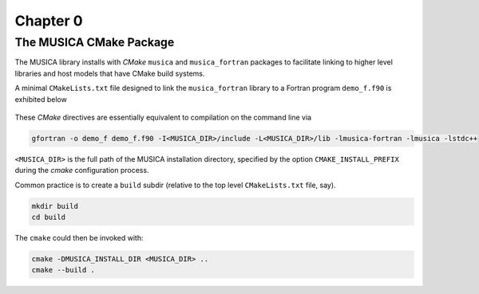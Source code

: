 Chapter 0
=========

The MUSICA CMake Package
------------------------

The MUSICA library installs with `CMake` ``musica`` and ``musica_fortran``
packages to facilitate linking
to higher level libraries and host models that have CMake build systems.

A minimal ``CMakeLists.txt`` file designed to link the ``musica_fortran`` library
to a Fortran program ``demo_f.f90`` is exhibited below

  .. literalinclude:: ../../../tutorial/CMakeLists.txt
    :language: cmake

These `CMake` directives are essentially equivalent to compilation on the command line via

.. code-block:: bash

  gfortran -o demo_f demo_f.f90 -I<MUSICA_DIR>/include -L<MUSICA_DIR>/lib -lmusica-fortran -lmusica -lstdc++

``<MUSICA_DIR>`` is the full path of the MUSICA installation directory,
specified by the option ``CMAKE_INSTALL_PREFIX``
during the `cmake` configuration process.

Common practice is to create a ``build`` subdir (relative to the top level ``CMakeLists.txt`` file, say).

.. code-block:: bash

  mkdir build
  cd build

The ``cmake`` could then be invoked with:

.. code-block:: bash

  cmake -DMUSICA_INSTALL_DIR <MUSICA_DIR> ..
  cmake --build .


